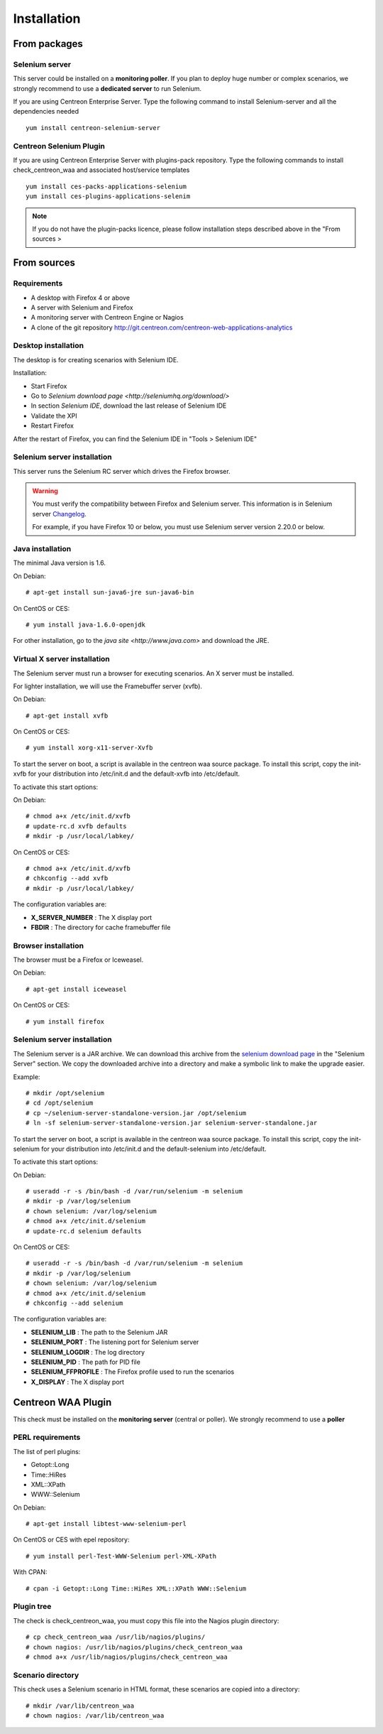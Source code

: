 Installation
============

From packages
~~~~~~~~~~~~~

Selenium server
---------------

This server could be installed on a **monitoring poller**. If you plan to deploy huge number or complex scenarios, we strongly recommend to use a **dedicated server** to run Selenium.

If you are using Centreon Enterprise Server. Type the following command to install Selenium-server and all the dependencies needed ::

     yum install centreon-selenium-server


Centreon Selenium Plugin
------------------------

If you are using Centreon Enterprise Server with plugins-pack repository. Type the following commands to install check_centreon_waa and associated host/service templates ::

     yum install ces-packs-applications-selenium
     yum install ces-plugins-applications-selenim

.. note:: 

   If you do not have the plugin-packs licence, please follow installation steps described above in the "From sources > 
    

From sources
~~~~~~~~~~~~

Requirements
------------

* A desktop with Firefox 4 or above
* A server with Selenium and Firefox
* A monitoring server with Centreon Engine or Nagios
* A clone of the git repository http://git.centreon.com/centreon-web-applications-analytics

Desktop installation
--------------------

The desktop is for creating scenarios with Selenium IDE.

Installation:

* Start Firefox
* Go to `Selenium download page <http://seleniumhq.org/download/>`
* In section *Selenium IDE*, download the last release of Selenium IDE
* Validate the XPI
* Restart Firefox

After the restart of Firefox, you can find the Selenium IDE in "Tools > Selenium IDE"

Selenium server installation
----------------------------

This server runs the Selenium RC server which drives the Firefox browser.

.. warning::

   You must verify the compatibility between Firefox and Selenium server. This information is in Selenium server `Changelog <https://selenium.googlecode.com/svn/trunk/java/CHANGELOG>`_.

   For example, if you have Firefox 10 or below, you must use Selenium server version 2.20.0 or below.

Java installation
-----------------

The minimal Java version is 1.6.

On Debian::

  # apt-get install sun-java6-jre sun-java6-bin

On CentOS or CES::

  # yum install java-1.6.0-openjdk

For other installation, go to the `java site <http://www.java.com>` and download the JRE.

Virtual X server installation
-----------------------------

The Selenium server must run a browser for executing scenarios. An X server must be installed.

For lighter installation, we will use the Framebuffer server (xvfb).

On Debian::

  # apt-get install xvfb

On CentOS or CES::

  # yum install xorg-x11-server-Xvfb

To start the server on boot, a script is available in the centreon waa source package.
To install this script, copy the init-xvfb for your distribution into /etc/init.d and the default-xvfb into /etc/default.

To activate this start options:

On Debian::

  # chmod a+x /etc/init.d/xvfb
  # update-rc.d xvfb defaults
  # mkdir -p /usr/local/labkey/

On CentOS or CES::

  # chmod a+x /etc/init.d/xvfb
  # chkconfig --add xvfb
  # mkdir -p /usr/local/labkey/

The configuration variables are:

* **X_SERVER_NUMBER** : The X display port
* **FBDIR** : The directory for cache framebuffer file

Browser installation
--------------------

The browser must be a Firefox or Iceweasel.

On Debian::

  # apt-get install iceweasel

On CentOS or CES::

  # yum install firefox

Selenium server installation
----------------------------

The Selenium server is a JAR archive. We can download this archive from the `selenium download page <http://seleniumhq.org/download>`_ in the "Selenium Server" section.
We copy the downloaded archive into a directory and make a symbolic link to make the upgrade easier.

Example::

  # mkdir /opt/selenium
  # cd /opt/selenium
  # cp ~/selenium-server-standalone-version.jar /opt/selenium
  # ln -sf selenium-server-standalone-version.jar selenium-server-standalone.jar

To start the server on boot, a script is available in the centreon waa source package.
To install this script, copy the init-selenium for your distribution into /etc/init.d and the default-selenium into /etc/default.

To activate this start options:

On Debian::

  # useradd -r -s /bin/bash -d /var/run/selenium -m selenium
  # mkdir -p /var/log/selenium
  # chown selenium: /var/log/selenium
  # chmod a+x /etc/init.d/selenium
  # update-rc.d selenium defaults

On CentOS or CES::

  # useradd -r -s /bin/bash -d /var/run/selenium -m selenium
  # mkdir -p /var/log/selenium
  # chown selenium: /var/log/selenium
  # chmod a+x /etc/init.d/selenium
  # chkconfig --add selenium

The configuration variables are:

* **SELENIUM_LIB** : The path to the Selenium JAR
* **SELENIUM_PORT** : The listening port for Selenium server
* **SELENIUM_LOGDIR** : The log directory
* **SELENIUM_PID** : The path for PID file
* **SELENIUM_FFPROFILE** : The Firefox profile used to run the scenarios
* **X_DISPLAY** : The X display port

Centreon WAA Plugin
~~~~~~~~~~~~~~~~~~~

This check must be installed on the **monitoring server** (central or poller). We strongly recommend to use a **poller**

PERL requirements
-----------------

The list of perl plugins:

* Getopt::Long
* Time::HiRes
* XML::XPath
* WWW::Selenium

On Debian::

  # apt-get install libtest-www-selenium-perl

On CentOS or CES with epel repository::

  # yum install perl-Test-WWW-Selenium perl-XML-XPath

With CPAN::

  # cpan -i Getopt::Long Time::HiRes XML::XPath WWW::Selenium

Plugin tree
-----------

The check is check_centreon_waa, you must copy this file into the Nagios plugin directory::

  # cp check_centreon_waa /usr/lib/nagios/plugins/
  # chown nagios: /usr/lib/nagios/plugins/check_centreon_waa
  # chmod a+x /usr/lib/nagios/plugins/check_centreon_waa

Scenario directory
------------------

This check uses a Selenium scenario in HTML format, these scenarios are copied into a directory::

  # mkdir /var/lib/centreon_waa
  # chown nagios: /var/lib/centreon_waa


